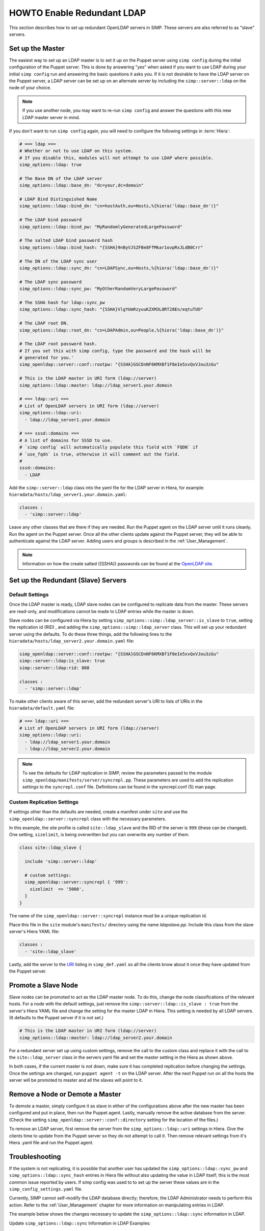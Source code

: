 HOWTO Enable Redundant LDAP
===========================

This section describes how to set up redundant OpenLDAP servers in SIMP. These
servers are also referred to as "slave" servers.

Set up the Master
-----------------

The easiest way to set up an LDAP master is to set it up on the Puppet server
using ``simp config`` during the initial configuration of the Puppet server.
This is done by answering "yes" when asked if you want to use LDAP during your
initial ``simp config`` run and answering the basic questions it asks you. If
it is not desirable to have the LDAP server on the Puppet server, a LDAP server
can be set up on an alternate server by including the ``simp::server::ldap`` on
the node of your choice.

.. NOTE::

   If you use another node, you may want to re-run ``simp config`` and answer
   the questions with this new LDAP master server in mind.

If you don't want to run ``simp config`` again, you will need to configure the
following settings in :term:`Hiera`:

.. code-block:: yaml

  # === ldap ===
  # Whether or not to use LDAP on this system.
  # If you disable this, modules will not attempt to use LDAP where possible.
  simp_options::ldap: true

  # The Base DN of the LDAP server
  simp_options::ldap::base_dn: "dc=your,dc=domain"

  # LDAP Bind Distinguished Name
  simp_options::ldap::bind_dn: "cn=hostAuth,ou=Hosts,%{hiera('ldap::base_dn')}"

  # The LDAP bind password
  simp_options::ldap::bind_pw: "MyRandomlyGeneratedLargePassword"

  # The salted LDAP bind password hash
  simp_options::ldap::bind_hash: "{SSHA}9nByVJSZFBe8FfMkar1ovpRxJLdB0Crr"

  # The DN of the LDAP sync user
  simp_options::ldap::sync_dn: "cn=LDAPSync,ou=Hosts,%{hiera('ldap::base_dn')}"

  # The LDAP sync password
  simp_options::ldap::sync_pw: "MyOtherRandomVeryLargePassword"

  # The SSHA hash for ldap::sync_pw
  simp_options::ldap::sync_hash: "{SSHA}VlgYUmRzyuuKZXM3L8RT28En/eqtuTUO"

  # The LDAP root DN.
  simp_options::ldap::root_dn: "cn=LDAPAdmin,ou=People,%{hiera('ldap::base_dn')}"

  # The LDAP root password hash.
  # If you set this with simp config, type the password and the hash will be
  # generated for you.'
  simp_openldap::server::conf::rootpw: "{SSHA}GSCDnNF6KMXBf1F8eIe5xvQxVJou3zGu"

  # This is the LDAP master in URI form (ldap://server)
  simp_options::ldap::master: ldap://ldap_server1.your.domain

  # === ldap::uri ===
  # List of OpenLDAP servers in URI form (ldap://server)
  simp_options::ldap::uri:
    - ldap://ldap_server1.your.domain

  # === sssd::domains ===
  # A list of domains for SSSD to use.
  # `simp config` will automatically populate this field with `FQDN` if
  # `use_fqdn` is true, otherwise it will comment out the field.
  #
  sssd::domains:
    - LDAP

Add the ``simp::server::ldap`` class into the yaml file for the LDAP server in
Hiera, for example: ``hieradata/hosts/ldap_server1.your.domain.yaml``:

.. code-block:: yaml

  classes :
    - 'simp::server::ldap'

Leave any other classes that are there if they are needed. Run the Puppet
agent on the LDAP server until it runs cleanly. Run the agent on the Puppet
server. Once all the other clients update against the Puppet server, they will
be able to authenticate against the LDAP server. Adding users and groups is
described in the :ref:`User_Management`.

.. NOTE::

 Information on how the create salted ({SSHA}) passwords can be found at the
 `OpenLDAP site <http://www.openldap.org/faq/data/cache/347.html>`__.

Set up the Redundant (Slave) Servers
------------------------------------

Default Settings
~~~~~~~~~~~~~~~~

Once the LDAP master is ready, LDAP slave nodes can be configured to replicate
data from the master. These servers are read-only, and modifications cannot be
made to LDAP entries while the master is down.

Slave nodes can be configured via Hiera by setting
``simp_options::simp::ldap_server::is_slave`` to ``true``, setting the
replication id (RID) , and adding the ``simp_options::simp::ldap_server``
class. This will set up your redundant server using the defaults. To do these
three things, add the following lines to the
``hieradata/hosts/ldap_server2.your.domain.yaml`` file:

.. code-block:: yaml

  simp_openldap::server::conf::rootpw: "{SSHA}GSCDnNF6KMXBf1F8eIe5xvQxVJou3zGu"
  simp::server::ldap:is_slave: true
  simp::server::ldap:rid: 888

  classes :
    - 'simp::server::ldap'

.. _URI:

To make other clients aware of this server, add the redundant server's URI to
lists of URIs in the ``hieradata/default.yaml`` file:

.. code-block:: yaml

  # === ldap::uri ===
  # List of OpenLDAP servers in URI form (ldap://server)
  simp_options::ldap::uri:
    - ldap://ldap_server1.your.domain
    - ldap://ldap_server2.your.domain

.. NOTE::

   To see the defaults for LDAP replication in SIMP, review the parameters
   passed to the module ``simp_openldap/manifests/server/syncrepl.pp``. These
   parameters are used to add the replication settings to the ``syncrepl.conf``
   file. Definitions can be found in the syncrepl.conf (5) man page.

Custom Replication Settings
~~~~~~~~~~~~~~~~~~~~~~~~~~~

If settings other than the defaults are needed, create a manifest under
``site`` and use the ``simp_openldap::server::syncrepl`` class with the necessary
parameters.

In this example, the site profile is called ``site::ldap_slave`` and the RID of
the server is ``999`` (these can be changed). One setting, ``sizelimit``, is
being overwritten but you can overwrite any number of them.

.. code-block:: puppet

  class site::ldap_slave {

    include 'simp::server::ldap'

    # custom settings:
    simp_openldap::server::syncrepl { '999':
      sizelimit  => '5000',
    }
  }

The name of the ``simp_openldap::server::syncrepl`` instance must be a unique
replication id.

Place this file in the ``site`` module's  ``manifests/`` directory using the name
`ldapslave.pp`. Include this class from the slave server's Hiera YAML file:

.. code-block:: yaml

  classes :
    - 'site::ldap_slave'


Lastly, add the server to the URI_ listing in ``simp_def.yaml`` so all the
clients know about it once they have updated from the Puppet server.

Promote a Slave Node
--------------------

Slave nodes can be promoted to act as the LDAP master node. To do this, change
the node classifications of the relevant hosts. For a node with the default
settings, just remove the ``simp::server::ldap::is_slave : true`` from the
server's Hiera YAML file and change the setting for the master LDAP in Hiera.
This setting is needed by all LDAP servers. (It defaults to the Puppet server
if it is not set.)

.. code-block:: yaml

  # This is the LDAP master in URI form (ldap://server)
  simp_options::ldap::master: ldap://ldap_server2.your.domain

For a redundant server set up using custom settings, remove the call to the
custom class and replace it with the call to the ``site::ldap_server`` class in the
servers yaml file and set the master setting in the Hiera as shown above.

In both cases, if the current master is not down, make sure it has completed
replication before changing the settings. Once the settings are changed, run
``puppet agent -t`` on the LDAP server. After the next Puppet run on all the
hosts the server will be promoted to master and all the slaves will point to
it.

Remove a Node or Demote a Master
--------------------------------

To demote a master, simply configure it as slave in either of the
configurations above after the new master has been configured and put in place,
then run the Puppet agent. Lastly, manually remove the active database from
the server. (Check the setting ``simp_openldap::server::conf::directory``
setting for the location of the files.)

To remove an LDAP server, first remove the server from the ``simp_options::ldap::uri``
settings in Hiera. Give the clients time to update from the Puppet server so
they do not attempt to call it. Then remove relevant settings from it's Hiera
.yaml file and run the Puppet agent.

Troubleshooting
---------------

If the system is not replicating, it is possible that another user has updated
the ``simp_options::ldap::sync_pw`` and ``simp_options::ldap::sync_hash``
entries in Hiera file without also updating the value in LDAP itself;
this is the most common issue reported by users. If simp config was used to
to set up the server these values are in the ``simp_config_settings.yaml`` file.

Currently, SIMP cannot self-modify the LDAP database directly; therefore, the
LDAP Administrator needs to perform this action. Refer to the
:ref:`User_Management` chapter for more information on manipulating entries in
LDAP.

The example below shows the changes necessary to update the
``simp_options::ldap::sync`` information in LDAP.

Update ``simp_options::ldap::sync`` Information in LDAP Examples:

.. code-block:: yaml

  dn: cn=LDAPSync,ou=People,dc=your,dc=domain
  changetype: modify
  replace: userPassword
  userPassword: <Hash from simp_options::ldap::sync_hash>

Further Information
--------------------

The `OpenLDAP site <http://www.openldap.org/doc/admin24/intro.html>`__ contains
more information on configuring and maintaining OpenLDAP servers.
